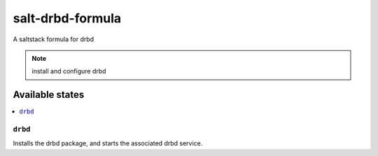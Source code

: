 =================
salt-drbd-formula
=================

A saltstack formula for drbd

.. note::

    install and configure drbd

Available states
================

.. contents::
    :local:

``drbd``
------------

Installs the drbd package, and starts the associated drbd service.
